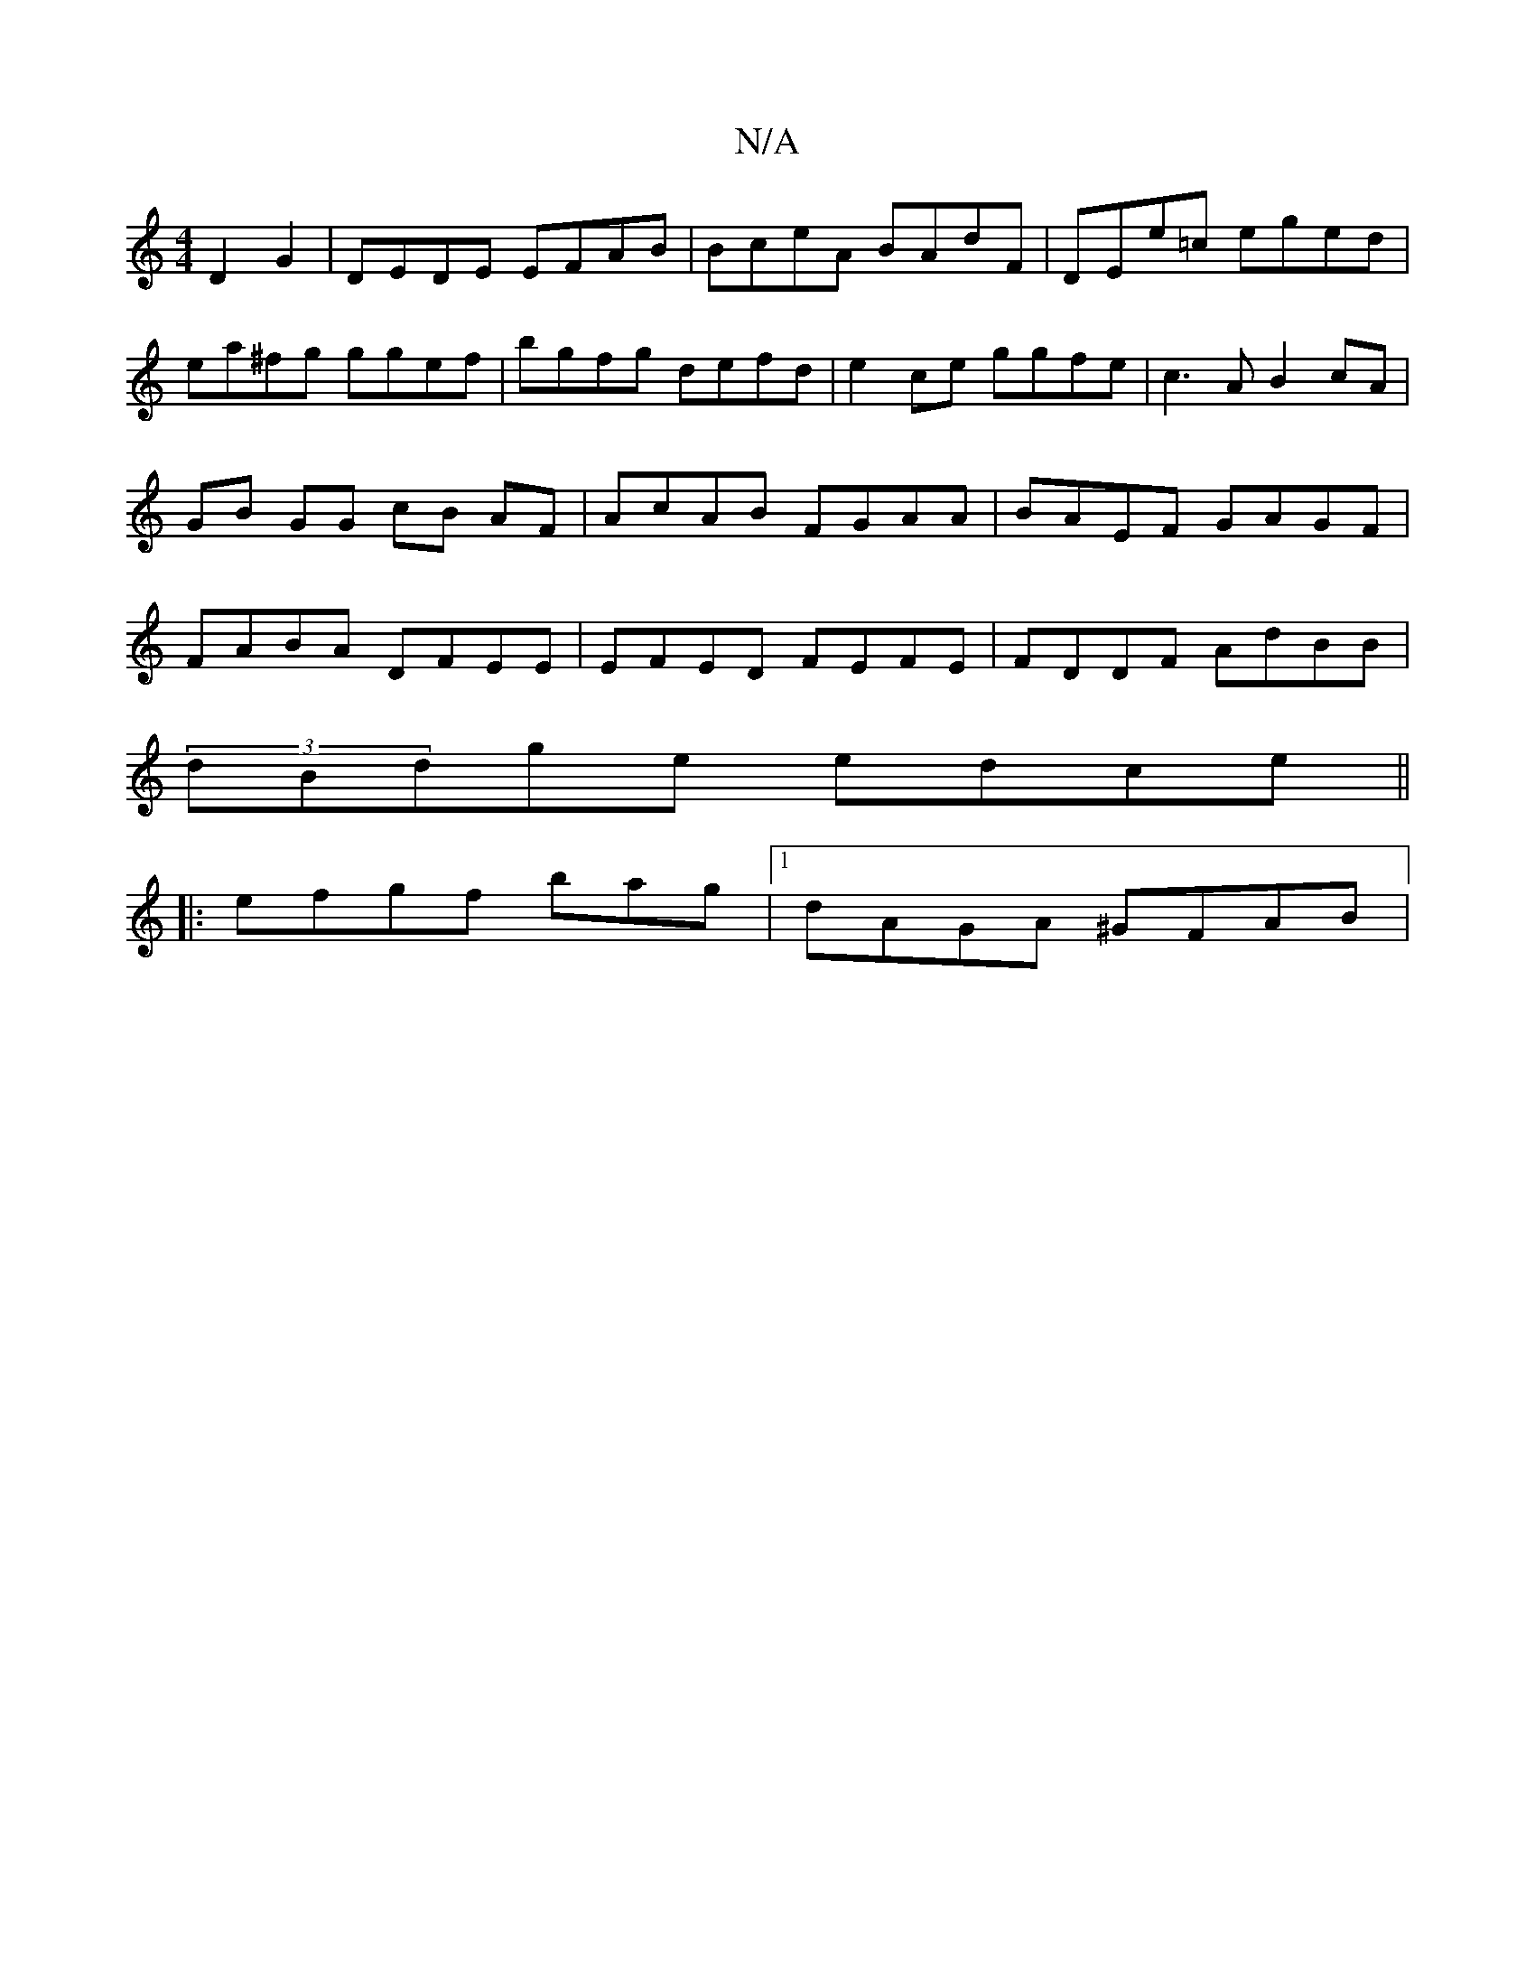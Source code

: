 X:1
T:N/A
M:4/4
R:N/A
K:Cmajor
2 D2 G2 |DEDE EFAB |BceA BAdF | DEe=c eged|ea^fg ggef | bgfg defd|e2ce ggfe|c3A B2cA |GB GG cB AF | AcAB FGAA | BAEF GAGF | FABA DFEE|EFED FEFE | FDDF AdBB | 
(3dBdge edce||
|:efgf bag |1 dAGA ^GFAB |